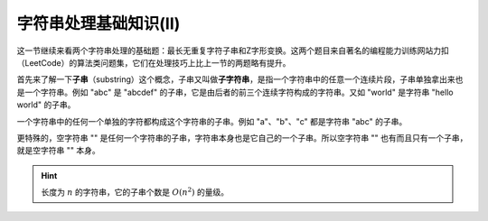 字符串处理基础知识(II)
++++++++++++++++++++++++++++++++

这一节继续来看两个字符串处理的基础题：最长无重复字符子串和Z字形变换。这两个题目来自著名的编程能力训练网站力扣（LeetCode）的算法类问题集，它们在处理技巧上比上一节的两题略有提升。

首先来了解一下\ :strong:`子串`\ （substring）这个概念，子串又叫做\ :strong:`子字符串`，是指一个字符串中的任意一个连续片段，子串单独拿出来也是一个字符串。例如 "abc" 是 "abcdef" 的子串，它是由后者的前三个连续字符构成的字符串。又如 "world" 是字符串 "hello world" 的子串。

一个字符串中的任何一个单独的字符都构成这个字符串的子串。例如 "a"、"b"、"c" 都是字符串 "abc" 的子串。

更特殊的，空字符串 "" 是任何一个字符串的子串，字符串本身也是它自己的一个子串。所以空字符串 "" 也有而且只有一个子串，就是空字符串 "" 本身。

.. hint::

   长度为 :math:`n` 的字符串，它的子串个数是 :math:`O(n^2)` 的量级。


